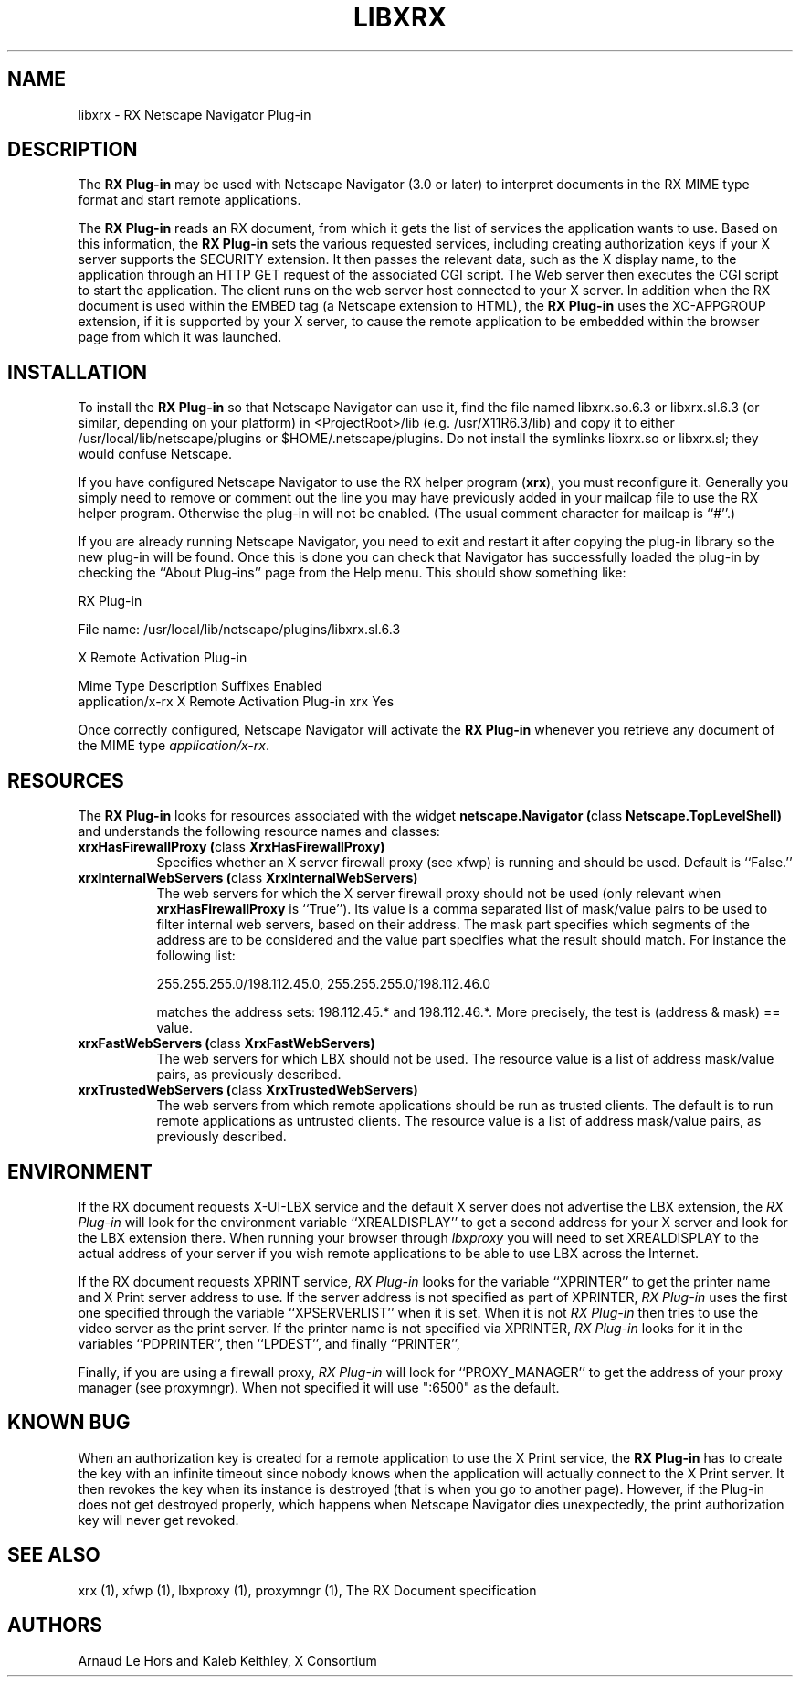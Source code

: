 .\" $XConsortium: libxrx.man /main/4 1996/12/26 14:04:47 lehors $
.\" Copyright (c) 1996  X Consortium
.\" 
.\" Permission is hereby granted, free of charge, to any person obtaining
.\" a copy of this software and associated documentation files (the
.\" "Software"), to deal in the Software without restriction, including
.\" without limitation the rights to use, copy, modify, merge, publish,
.\" distribute, sublicense, and sell copies of the Software, and to
.\" permit persons to whom the Software is furnished to do so, subject to
.\" the following conditions:
.\" 
.\" The above copyright notice and this permission notice shall be included
.\" in all copies or substantial portions of the Software.
.\" 
.\" THE SOFTWARE IS PROVIDED "AS IS", WITHOUT WARRANTY OF ANY KIND, EXPRESS
.\" OR IMPLIED, INCLUDING BUT NOT LIMITED TO THE WARRANTIES OF
.\" MERCHANTABILITY, FITNESS FOR A PARTICULAR PURPOSE AND NONINFRINGEMENT.
.\" IN NO EVENT SHALL THE X CONSORTIUM BE LIABLE FOR ANY CLAIM, DAMAGES OR
.\" OTHER LIABILITY, WHETHER IN AN ACTION OF CONTRACT, TORT OR OTHERWISE,
.\" ARISING FROM, OUT OF OR IN CONNECTION WITH THE SOFTWARE OR THE USE OR
.\" OTHER DEALINGS IN THE SOFTWARE.
.\" 
.\" Except as contained in this notice, the name of the X Consortium shall
.\" not be used in advertising or otherwise to promote the sale, use or
.\" other dealings in this Software without prior written authorization
.\" from the X Consortium.
.\" 
.TH LIBXRX 1 "Release 6.3" "X Version 11"
.SH NAME
libxrx - RX Netscape Navigator Plug-in
.SH DESCRIPTION
The \fBRX Plug-in\fP may be used with Netscape Navigator (3.0 or later) to
interpret documents in the RX MIME type format and start remote
applications.
.PP
The \fBRX Plug-in\fP reads an RX document, from which it gets the list
of services the application wants to use. Based on this information, the
\fBRX Plug-in\fP sets the various requested services, including creating
authorization keys if your X server supports the SECURITY extension. It
then passes the relevant data, such as the X display name, to the
application through an HTTP GET request of the associated CGI script. The
Web server then executes the CGI script to start the application. The
client runs on the web server host connected to your X server. In
addition when the RX document is used within the EMBED tag (a Netscape
extension to HTML), the \fBRX Plug-in\fP uses the XC-APPGROUP extension, if
it is supported by your X server, to cause the remote application to be
embedded within the browser page from which it was launched.
.PP
.SH INSTALLATION
To install the \fBRX Plug-in\fP so that Netscape Navigator can use it, find
the file named libxrx.so.6.3 or libxrx.sl.6.3 (or similar, depending on
your platform) in <ProjectRoot>/lib (e.g. /usr/X11R6.3/lib) and copy it to
either /usr/local/lib/netscape/plugins or $HOME/.netscape/plugins. Do
not install the symlinks libxrx.so or libxrx.sl; they would confuse
Netscape.
.PP
If you have configured Netscape Navigator to use the RX helper program
(\fBxrx\fP), you must reconfigure it. Generally you simply need to remove
or comment out the line you may have previously added in your mailcap file
to use the RX helper program.
Otherwise the plug-in will not be enabled. (The usual comment character for
mailcap is ``#''.)
.PP
If you are already running Netscape Navigator, you need to exit and restart
it after copying the plug-in library so the new plug-in will be found.
Once this is done you can check that Navigator has successfully loaded the
plug-in by checking the ``About Plug-ins'' page from the Help menu. This
should show something like:

                            RX Plug-in

    File name: /usr/local/lib/netscape/plugins/libxrx.sl.6.3

    X Remote Activation Plug-in

    Mime Type         Description                  Suffixes  Enabled
    application/x-rx  X Remote Activation Plug-in  xrx       Yes

.PP
Once correctly configured, Netscape Navigator will activate the \fBRX
Plug-in\fP whenever you retrieve any document of the MIME type
\fIapplication/x-rx\fP.
.PP
.SH RESOURCES
The \fBRX Plug-in\fP looks for resources associated with the widget
\fBnetscape.Navigator (\fPclass\fB Netscape.TopLevelShell)\fP and
understands the following resource names and classes:
.\".in +1in
.TP 8
.B "xrxHasFirewallProxy (\fPclass\fB XrxHasFirewallProxy)"
Specifies whether an X server firewall proxy (see xfwp) is running and
should be used. Default is ``False.''
.TP 8
.B "xrxInternalWebServers (\fPclass\fB XrxInternalWebServers)"
The web servers for which the X server firewall proxy should not be used
(only relevant when \fBxrxHasFirewallProxy\fP is ``True''). Its value is a
comma separated list of mask/value pairs to be used to filter internal
web servers, based on their address. The mask part specifies which segments
of the address are to be considered and the value part specifies what the
result should match. For instance the following list:

      255.255.255.0/198.112.45.0, 255.255.255.0/198.112.46.0

matches the address sets: 198.112.45.* and 198.112.46.*. More precisely,
the test is (address & mask) == value.
.TP 8
.B "xrxFastWebServers (\fPclass\fB XrxFastWebServers)"
The web servers for which LBX should not be used. The resource value is a
list of address mask/value pairs, as previously described.
.TP 8
.B "xrxTrustedWebServers (\fPclass\fB XrxTrustedWebServers)"
The web servers from which remote applications should be run as trusted
clients. The default is to run remote applications as untrusted
clients. The resource value is a list of address mask/value pairs, as
previously described.
.PP
.SH ENVIRONMENT
If the RX document requests X-UI-LBX service and the default X server does
not advertise the LBX extension, the \fIRX Plug-in\fP will look for the
environment variable ``XREALDISPLAY'' to get a second address for your X
server and look for the LBX extension there. When running your browser
through \fIlbxproxy\fP you will need to set XREALDISPLAY to the actual
address of your server if you wish remote applications to be able to use
LBX across the Internet.
.PP
If the RX document requests XPRINT service, \fIRX Plug-in\fP looks for the
variable ``XPRINTER'' to get the printer name and X Print server address to
use. If the server address is not specified as part of XPRINTER, \fIRX
Plug-in\fP uses the first one specified through the variable
``XPSERVERLIST'' when it is set. When it is not \fIRX Plug-in\fP then tries
to use the video server as the print server. If the printer name is not
specified via XPRINTER, \fIRX Plug-in\fP looks for it in the variables
``PDPRINTER'', then ``LPDEST'', and finally ``PRINTER'',
.PP
Finally, if you are using a firewall proxy, \fIRX Plug-in\fP will look for
``PROXY_MANAGER'' to get the address of your proxy manager (see
proxymngr). When not specified it will use ":6500" as the default.
.PP
.SH KNOWN BUG
When an authorization key is created for a remote application to use the X
Print service, the \fBRX Plug-in\fP has to create the key with an infinite
timeout since nobody knows when the application will actually connect to
the X Print server. It then revokes the key when its instance is destroyed
(that is when you go to another page). However, if the Plug-in does not get
destroyed properly, which happens when Netscape Navigator dies
unexpectedly, the print authorization key will never get revoked.
.PP
.SH SEE ALSO
xrx (1), xfwp (1), lbxproxy (1), proxymngr (1), The RX Document specification
.SH AUTHORS
Arnaud Le Hors and Kaleb Keithley, X Consortium
